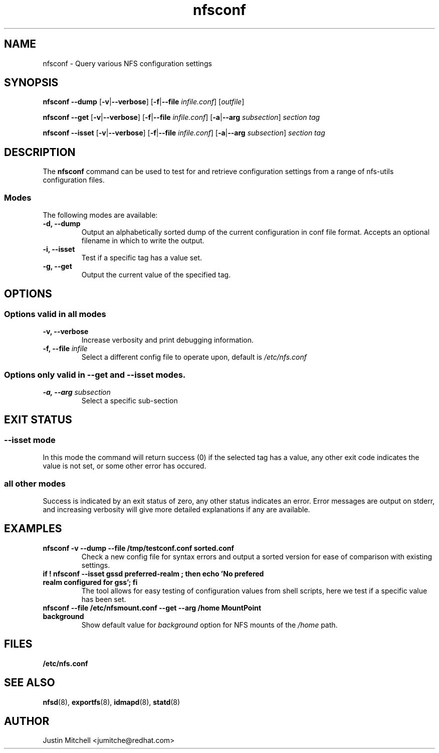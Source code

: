 .\"
.\" nfsconf(8)
.\"
.TH nfsconf 8 "2 May 2018"
.SH NAME
nfsconf \- Query various NFS configuration settings
.SH SYNOPSIS
.B nfsconf \-\-dump
.RB [ \-v | \-\-verbose ]
.RB [ \-f | \-\-file
.IR infile.conf ]
.RI [ outfile ]
.P
.B nfsconf \-\-get
.RB [ \-v | \-\-verbose ]
.RB [ \-f | \-\-file
.IR infile.conf ]
.RB [ \-a | \-\-arg
.IR subsection ]
.IR section
.IR tag
.P
.B nfsconf \-\-isset
.RB [ \-v | \-\-verbose ]
.RB [ \-f | \-\-file
.IR infile.conf ]
.RB [ \-a | \-\-arg
.IR subsection ]
.IR section
.IR tag
.SH DESCRIPTION
The
.B nfsconf
command can be used to test for and retrieve configuration settings
from a range of nfs-utils configuration files.
.SS Modes
The following modes are available:
.IP "\fB\-d, \-\-dump\fP"
Output an alphabetically sorted dump of the current configuration in conf file format. Accepts an optional filename in which to write the output.
.IP "\fB\-i, \-\-isset\fP"
Test if a specific tag has a value set.
.IP "\fB\-g, \-\-get\fP"
Output the current value of the specified tag.
.SH OPTIONS
.SS Options valid in all modes
.TP
.B \-v, \-\-verbose
Increase verbosity and print debugging information.
.TP
.B \-f, \-\-file \fIinfile\fR
Select a different config file to operate upon, default is
.I /etc/nfs.conf
.SS Options only valid in \fB\-\-get\fR and \fB\-\-isset\fR modes.
.TP
.B \-a, \-\-arg \fIsubsection\fR
Select a specific sub-section
.SH EXIT STATUS
.SS \fB\-\-isset\fR mode
In this mode the command will return success (0) if the selected tag has a value, any other exit code indicates the value is not set, or some other error has occured.
.SS all other modes
Success is indicated by an exit status of zero, any other status indicates an error. Error messages are output on stderr, and increasing verbosity will give more detailed explanations if any are available.
.SH EXAMPLES
.TP
.B nfsconf -v --dump --file /tmp/testconf.conf  sorted.conf
Check a new config file for syntax errors and output a sorted version for ease of comparison with existing settings.
.TP
.B if ! nfsconf --isset gssd preferred-realm ; then echo 'No prefered realm configured for gss'; fi
The tool allows for easy testing of configuration values from shell scripts, here we test if a specific value has been set.
.TP
.B nfsconf --file /etc/nfsmount.conf --get --arg /home MountPoint background
Show default value for \fIbackground\fR option for NFS mounts of the \fI/home\fR path.
.SH FILES
.TP
.B /etc/nfs.conf
.SH SEE ALSO
.BR nfsd (8),
.BR exportfs (8),
.BR idmapd (8),
.BR statd (8)
.SH AUTHOR
Justin Mitchell <jumitche@redhat.com>
